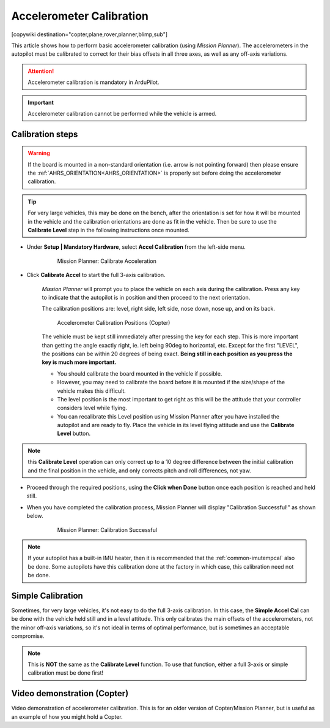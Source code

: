 .. _common-accelerometer-calibration:

=========================
Accelerometer Calibration
=========================

[copywiki destination="copter,plane,rover,planner,blimp,sub"]

This article shows how to perform basic accelerometer calibration (using
*Mission Planner*). The accelerometers in the autopilot must be calibrated to correct for their bias offsets in all three axes, as well as any off-axis variations.

.. attention::

   Accelerometer calibration is mandatory in ArduPilot.

.. important::

   Accelerometer calibration cannot be performed while the vehicle is armed. 

Calibration steps
=================

.. warning:: If the board is mounted in a non-standard orientation (i.e. arrow is not pointing forward) then please ensure the :ref:`AHRS_ORIENTATION<AHRS_ORIENTATION>`  is properly set before doing the accelerometer calibration.

.. tip:: For very large vehicles, this may be done on the bench, after the orientation is set for how it will be mounted in the vehicle and the calibration orientations are done as fit in the vehicle. Then be sure to use the **Calibrate Level** step in the following instructions once mounted.

- Under **Setup \| Mandatory Hardware**, select **Accel Calibration** from the left-side menu.

   .. figure:: ../../../images/mp_accelerometer_calibration.png
      :target: ../_images/mp_accelerometer_calibration.png

      Mission Planner: Calibrate Acceleration

- Click **Calibrate Accel** to start the full 3-axis calibration.

   *Mission Planner* will prompt you to place the vehicle on each axis during the calibration. Press any key to indicate that the autopilot is in position and then proceed to the next orientation.

   The calibration positions are: level, right side, left side, nose down, nose up, and on its back.

   .. figure:: ../../../images/accel-calib-positions-e1376083327116.jpg
      :target: ../_images/accel-calib-positions-e1376083327116.jpg

      Accelerometer Calibration Positions (Copter)

   The vehicle must be kept still immediately after pressing the key for each step. This is more important than getting the angle exactly right, ie. left being 90deg to horizontal, etc. Except for the first "LEVEL", the positions can be within 20 degrees of being exact. **Being still in each position as you press the key is much more important.**
   
   -  You should calibrate the board mounted in the vehicle if possible. 
   -  However, you may need to calibrate the board before it is mounted if the size/shape of the vehicle makes this difficult.
   -  The level position is the most important to get right as this will be the attitude that your controller considers level while flying.
   -  You can recalibrate this Level position using Mission Planner after you have installed the autopilot and are ready to fly. Place the vehicle in its level flying attitude and use the **Calibrate Level** button.

.. note:: this **Calibrate Level** operation can only correct up to a 10 degree difference between the initial calibration and the final position in the vehicle, and only corrects pitch and roll differences, not yaw.

   .. ifconfig:: project == 'Plane'

      .. tip:: For planes, the "level" angle for pitch is important for steady altitude flight. See :ref:`tuning-cruise` for more details.

      The :ref:`STAB_PITCH_DOWN<STAB_PITCH_DOWN>` parameter will add "nose-down" trim when the throttle stick is lowered in pilot throttle controlled and stabilized modes, such as FBWA, to prevent the autopilot from holding the nose up as the plane slows down and potentially causing a stall. This can be tested, at altitude, in FBWA mode by moving the throttle to idle and checking that there is sufficient airspeed in a turn to avoid stalling. Be prepared to recover from a stall! Increase the value of :ref:`STAB_PITCH_DOWN<STAB_PITCH_DOWN>`, if necessary.

      .. tip:: For small planes or gliders, :ref:`STAB_PITCH_DOWN<STAB_PITCH_DOWN>` often needs to be set more than the default value of 2 degrees.

- Proceed through the required positions, using the **Click when Done** button once each position is reached and held still.

- When you have completed the calibration process, Mission Planner will display "Calibration Successful!" as shown below.

   .. figure:: ../../../images/mp_calibration_successful.png
      :target: ../_images/mp_calibration_successful.png

      Mission Planner: Calibration Successful

.. note:: If your autopilot has a built-in IMU heater, then it is recommended that the :ref:`common-imutempcal` also be done. Some autopilots have this calibration done at the factory in which case, this calibration need not be done.

Simple Calibration
==================

Sometimes, for very large vehicles, it's not easy to do the full 3-axis calibration. In this case, the **Simple Accel Cal** can be done with the vehicle held still and in a level attitude. This only calibrates the main offsets of the accelerometers, not the minor off-axis variations, so it's not ideal in terms of optimal performance, but is sometimes an acceptable compromise.

.. note:: This is **NOT** the same as the **Calibrate Level** function. To use that function, either a full 3-axis or simple calibration must be done first!

Video demonstration (Copter)
============================

Video demonstration of accelerometer calibration. This is for an older
version of Copter/Mission Planner, but is useful as an example of how
you might hold a Copter.

.. vimeo:: 56224615
   :width: 400
   :height: 400

